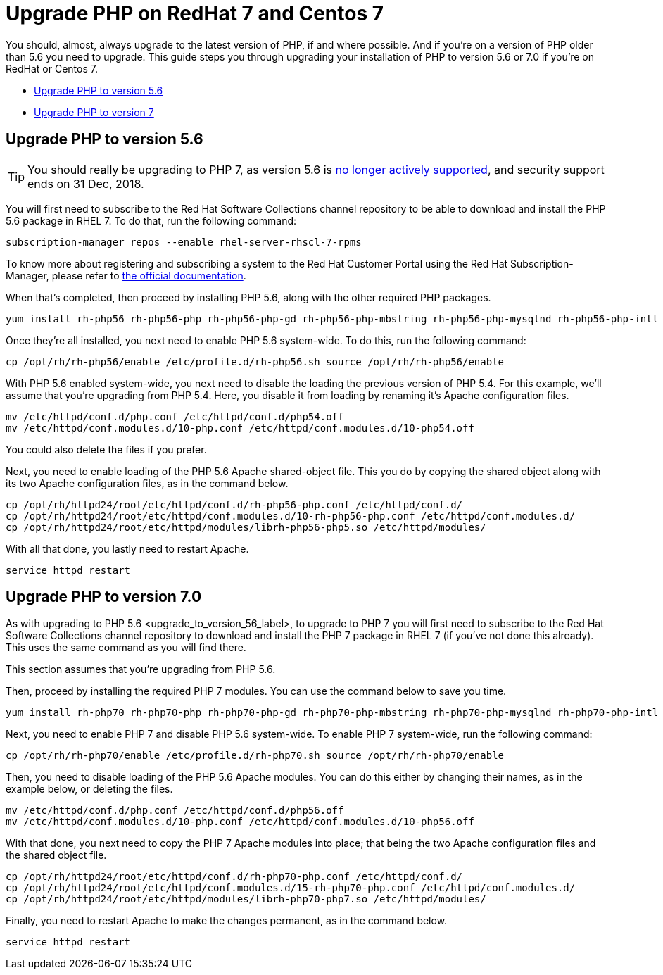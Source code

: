 Upgrade PHP on RedHat 7 and Centos 7
====================================

You should, almost, always upgrade to the latest version of PHP, if and
where possible. And if you’re on a version of PHP older than 5.6 you
need to upgrade. This guide steps you through upgrading your
installation of PHP to version 5.6 or 7.0 if you’re on RedHat or Centos
7.

* xref:upgrade-to-version-5.6[Upgrade PHP to version 5.6]
* xref:upgrade-to-version-7.0[Upgrade PHP to version 7]

[[upgrade-php-to-version-5.6]]
Upgrade PHP to version 5.6
--------------------------

TIP: You should really be upgrading to PHP 7, as version 5.6 is https://secure.php.net/supported-versions.php[no longer actively supported], and security support ends on 31 Dec, 2018.

You will first need to subscribe to the Red Hat Software Collections
channel repository to be able to download and install the PHP 5.6
package in RHEL 7. To do that, run the following command:

[source,console]
----
subscription-manager repos --enable rhel-server-rhscl-7-rpms
----

To know more about registering and subscribing a system to the Red Hat
Customer Portal using the Red Hat Subscription-Manager, please refer to
https://access.redhat.com/solutions/253273[the official documentation].

When that’s completed, then proceed by installing PHP 5.6, along with
the other required PHP packages.

[source,console]
----
yum install rh-php56 rh-php56-php rh-php56-php-gd rh-php56-php-mbstring rh-php56-php-mysqlnd rh-php56-php-intl rh-php56-php-ldap
----

Once they’re all installed, you next need to enable PHP 5.6 system-wide.
To do this, run the following command:

[source,console]
----
cp /opt/rh/rh-php56/enable /etc/profile.d/rh-php56.sh source /opt/rh/rh-php56/enable
----

With PHP 5.6 enabled system-wide, you next need to disable the loading
the previous version of PHP 5.4. For this example, we’ll assume that
you’re upgrading from PHP 5.4. Here, you disable it from loading by
renaming it’s Apache configuration files.

[source,console]
----
mv /etc/httpd/conf.d/php.conf /etc/httpd/conf.d/php54.off
mv /etc/httpd/conf.modules.d/10-php.conf /etc/httpd/conf.modules.d/10-php54.off
----

You could also delete the files if you prefer.

Next, you need to enable loading of the PHP 5.6 Apache shared-object
file. This you do by copying the shared object along with its two Apache
configuration files, as in the command below.

[source,console]
----
cp /opt/rh/httpd24/root/etc/httpd/conf.d/rh-php56-php.conf /etc/httpd/conf.d/
cp /opt/rh/httpd24/root/etc/httpd/conf.modules.d/10-rh-php56-php.conf /etc/httpd/conf.modules.d/
cp /opt/rh/httpd24/root/etc/httpd/modules/librh-php56-php5.so /etc/httpd/modules/
----

With all that done, you lastly need to restart Apache.

[source,console]
----
service httpd restart
----

[[upgrade-php-to-version-7.0]]
Upgrade PHP to version 7.0
--------------------------

As with upgrading to PHP 5.6 <upgrade_to_version_56_label>, to upgrade
to PHP 7 you will first need to subscribe to the Red Hat Software
Collections channel repository to download and install the PHP 7 package
in RHEL 7 (if you’ve not done this already). This uses the same command
as you will find there.

This section assumes that you’re upgrading from PHP 5.6.

Then, proceed by installing the required PHP 7 modules. You can use the
command below to save you time.

[source,console]
----
yum install rh-php70 rh-php70-php rh-php70-php-gd rh-php70-php-mbstring rh-php70-php-mysqlnd rh-php70-php-intl rh-php70-php-ldap
----

Next, you need to enable PHP 7 and disable PHP 5.6 system-wide. To
enable PHP 7 system-wide, run the following command:

[source,console]
----
cp /opt/rh/rh-php70/enable /etc/profile.d/rh-php70.sh source /opt/rh/rh-php70/enable
----

Then, you need to disable loading of the PHP 5.6 Apache modules. You can
do this either by changing their names, as in the example below, or
deleting the files.

[source,console]
----
mv /etc/httpd/conf.d/php.conf /etc/httpd/conf.d/php56.off
mv /etc/httpd/conf.modules.d/10-php.conf /etc/httpd/conf.modules.d/10-php56.off
----

With that done, you next need to copy the PHP 7 Apache modules into
place; that being the two Apache configuration files and the shared
object file.

[source,console]
----
cp /opt/rh/httpd24/root/etc/httpd/conf.d/rh-php70-php.conf /etc/httpd/conf.d/
cp /opt/rh/httpd24/root/etc/httpd/conf.modules.d/15-rh-php70-php.conf /etc/httpd/conf.modules.d/
cp /opt/rh/httpd24/root/etc/httpd/modules/librh-php70-php7.so /etc/httpd/modules/
----

Finally, you need to restart Apache to make the changes permanent, as in
the command below.

[source,console]
----
service httpd restart
----
